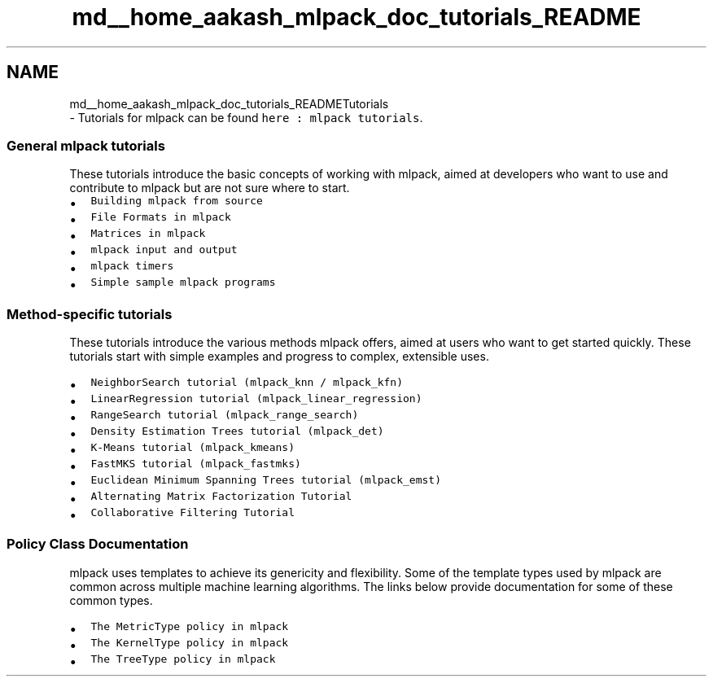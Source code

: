 .TH "md__home_aakash_mlpack_doc_tutorials_README" 3 "Sun Aug 22 2021" "Version 3.4.2" "mlpack" \" -*- nroff -*-
.ad l
.nh
.SH NAME
md__home_aakash_mlpack_doc_tutorials_READMETutorials 
 \- Tutorials for mlpack can be found \fChere : mlpack tutorials\fP\&.
.PP
.SS "General mlpack tutorials"
.PP
These tutorials introduce the basic concepts of working with mlpack, aimed at developers who want to use and contribute to mlpack but are not sure where to start\&.
.PP
.IP "\(bu" 2
\fCBuilding mlpack from source\fP
.IP "\(bu" 2
\fCFile Formats in mlpack\fP
.IP "\(bu" 2
\fCMatrices in mlpack\fP
.IP "\(bu" 2
\fCmlpack input and output\fP
.IP "\(bu" 2
\fCmlpack timers\fP
.IP "\(bu" 2
\fCSimple sample mlpack programs\fP
.PP
.PP
.SS "Method-specific tutorials"
.PP
These tutorials introduce the various methods mlpack offers, aimed at users who want to get started quickly\&. These tutorials start with simple examples and progress to complex, extensible uses\&.
.PP
.IP "\(bu" 2
\fCNeighborSearch tutorial (mlpack_knn / mlpack_kfn)\fP
.IP "\(bu" 2
\fCLinearRegression tutorial (mlpack_linear_regression)\fP
.IP "\(bu" 2
\fCRangeSearch tutorial (mlpack_range_search)\fP
.IP "\(bu" 2
\fCDensity Estimation Trees tutorial (mlpack_det)\fP
.IP "\(bu" 2
\fCK-Means tutorial (mlpack_kmeans)\fP
.IP "\(bu" 2
\fCFastMKS tutorial (mlpack_fastmks)\fP
.IP "\(bu" 2
\fCEuclidean Minimum Spanning Trees tutorial (mlpack_emst)\fP
.IP "\(bu" 2
\fCAlternating Matrix Factorization Tutorial\fP
.IP "\(bu" 2
\fCCollaborative Filtering Tutorial\fP
.PP
.PP
.SS "Policy Class Documentation"
.PP
mlpack uses templates to achieve its genericity and flexibility\&. Some of the template types used by mlpack are common across multiple machine learning algorithms\&. The links below provide documentation for some of these common types\&.
.PP
.IP "\(bu" 2
\fCThe MetricType policy in mlpack\fP
.IP "\(bu" 2
\fCThe KernelType policy in mlpack\fP
.IP "\(bu" 2
\fCThe TreeType policy in mlpack\fP 
.PP

